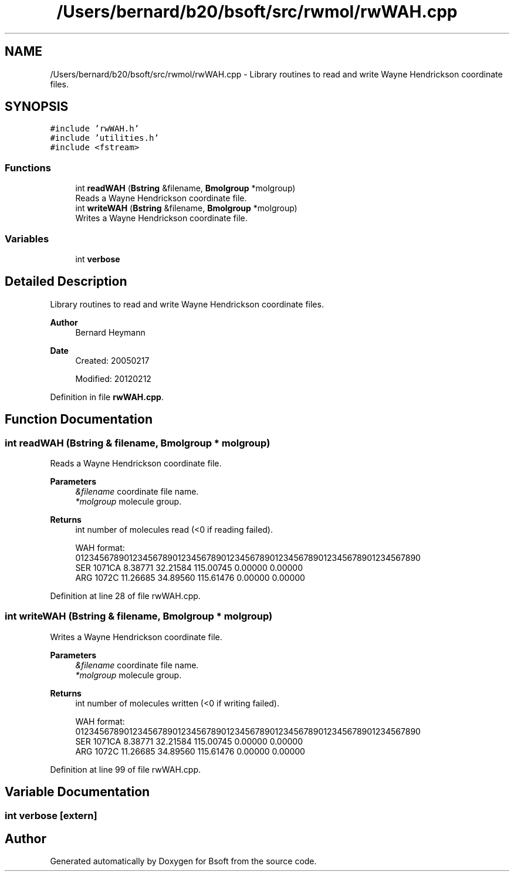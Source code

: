 .TH "/Users/bernard/b20/bsoft/src/rwmol/rwWAH.cpp" 3 "Wed Sep 1 2021" "Version 2.1.0" "Bsoft" \" -*- nroff -*-
.ad l
.nh
.SH NAME
/Users/bernard/b20/bsoft/src/rwmol/rwWAH.cpp \- Library routines to read and write Wayne Hendrickson coordinate files\&.  

.SH SYNOPSIS
.br
.PP
\fC#include 'rwWAH\&.h'\fP
.br
\fC#include 'utilities\&.h'\fP
.br
\fC#include <fstream>\fP
.br

.SS "Functions"

.in +1c
.ti -1c
.RI "int \fBreadWAH\fP (\fBBstring\fP &filename, \fBBmolgroup\fP *molgroup)"
.br
.RI "Reads a Wayne Hendrickson coordinate file\&. "
.ti -1c
.RI "int \fBwriteWAH\fP (\fBBstring\fP &filename, \fBBmolgroup\fP *molgroup)"
.br
.RI "Writes a Wayne Hendrickson coordinate file\&. "
.in -1c
.SS "Variables"

.in +1c
.ti -1c
.RI "int \fBverbose\fP"
.br
.in -1c
.SH "Detailed Description"
.PP 
Library routines to read and write Wayne Hendrickson coordinate files\&. 


.PP
\fBAuthor\fP
.RS 4
Bernard Heymann 
.RE
.PP
\fBDate\fP
.RS 4
Created: 20050217 
.PP
Modified: 20120212 
.RE
.PP

.PP
Definition in file \fBrwWAH\&.cpp\fP\&.
.SH "Function Documentation"
.PP 
.SS "int readWAH (\fBBstring\fP & filename, \fBBmolgroup\fP * molgroup)"

.PP
Reads a Wayne Hendrickson coordinate file\&. 
.PP
\fBParameters\fP
.RS 4
\fI&filename\fP coordinate file name\&. 
.br
\fI*molgroup\fP molecule group\&. 
.RE
.PP
\fBReturns\fP
.RS 4
int number of molecules read (<0 if reading failed)\&. 
.PP
.nf
WAH format:
01234567890123456789012345678901234567890123456789012345678901234567890
   SER 1071CA     8.38771  32.21584 115.00745   0.00000   0.00000
   ARG 1072C     11.26685  34.89560 115.61476   0.00000   0.00000

.fi
.PP
 
.RE
.PP

.PP
Definition at line 28 of file rwWAH\&.cpp\&.
.SS "int writeWAH (\fBBstring\fP & filename, \fBBmolgroup\fP * molgroup)"

.PP
Writes a Wayne Hendrickson coordinate file\&. 
.PP
\fBParameters\fP
.RS 4
\fI&filename\fP coordinate file name\&. 
.br
\fI*molgroup\fP molecule group\&. 
.RE
.PP
\fBReturns\fP
.RS 4
int number of molecules written (<0 if writing failed)\&. 
.PP
.nf
WAH format:
01234567890123456789012345678901234567890123456789012345678901234567890
   SER 1071CA     8.38771  32.21584 115.00745   0.00000   0.00000
   ARG 1072C     11.26685  34.89560 115.61476   0.00000   0.00000

.fi
.PP
 
.RE
.PP

.PP
Definition at line 99 of file rwWAH\&.cpp\&.
.SH "Variable Documentation"
.PP 
.SS "int verbose\fC [extern]\fP"

.SH "Author"
.PP 
Generated automatically by Doxygen for Bsoft from the source code\&.
